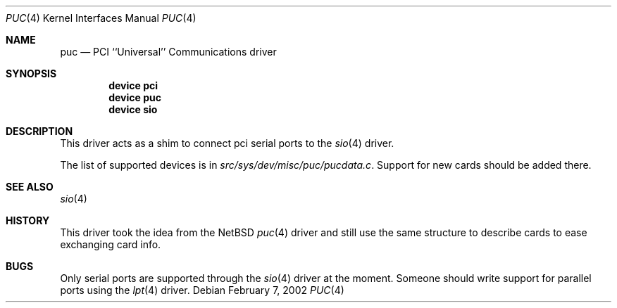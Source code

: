 .\" Copyright (c) 2002 John Hay.
.\" All rights reserved.
.\"
.\" Redistribution and use in source and binary forms, with or without
.\" modification, are permitted provided that the following conditions
.\" are met:
.\" 1. Redistributions of source code must retain the above copyright
.\"    notice, this list of conditions and the following disclaimer.
.\" 2. Redistributions in binary form must reproduce the above copyright
.\"    notice, this list of conditions and the following disclaimer in the
.\"    documentation and/or other materials provided with the distribution.
.\"
.\" THIS SOFTWARE IS PROVIDED BY THE AUTHOR AND CONTRIBUTORS ``AS IS'' AND
.\" ANY EXPRESS OR IMPLIED WARRANTIES, INCLUDING, BUT NOT LIMITED TO, THE
.\" IMPLIED WARRANTIES OF MERCHANTABILITY AND FITNESS FOR A PARTICULAR PURPOSE
.\" ARE DISCLAIMED.  IN NO EVENT SHALL THE AUTHOR OR CONTRIBUTORS BE LIABLE
.\" FOR ANY DIRECT, INDIRECT, INCIDENTAL, SPECIAL, EXEMPLARY, OR CONSEQUENTIAL
.\" DAMAGES (INCLUDING, BUT NOT LIMITED TO, PROCUREMENT OF SUBSTITUTE GOODS
.\" OR SERVICES; LOSS OF USE, DATA, OR PROFITS; OR BUSINESS INTERRUPTION)
.\" HOWEVER CAUSED AND ON ANY THEORY OF LIABILITY, WHETHER IN CONTRACT, STRICT
.\" LIABILITY, OR TORT (INCLUDING NEGLIGENCE OR OTHERWISE) ARISING IN ANY WAY
.\" OUT OF THE USE OF THIS SOFTWARE, EVEN IF ADVISED OF THE POSSIBILITY OF
.\" SUCH DAMAGE.
.\"
.\" $FreeBSD: src/share/man/man4/puc.4,v 1.1.2.1 2002/03/07 17:48:38 jhay Exp $
.\"
.Dd February 7, 2002
.Dt PUC 4
.Os
.Sh NAME
.Nm puc
.Nd PCI ``Universal'' Communications driver
.Sh SYNOPSIS
.Cd device pci
.Cd device puc
.Cd device sio
.Sh DESCRIPTION
This driver acts as a shim to connect pci serial ports to the
.Xr sio 4
driver.
.Pp
The list of supported devices is in
.Pa src/sys/dev/misc/puc/pucdata.c .
Support for new cards should be added there.
.Sh SEE ALSO
.Xr sio 4
.Sh HISTORY
This driver took the idea from the
.Nx
.Xr puc 4
driver and still use the same structure to describe cards to ease exchanging
card info.
.Sh BUGS
Only serial ports are supported through the
.Xr sio 4
driver at the moment.
Someone should write support for parallel ports using the
.Xr lpt 4
driver.
